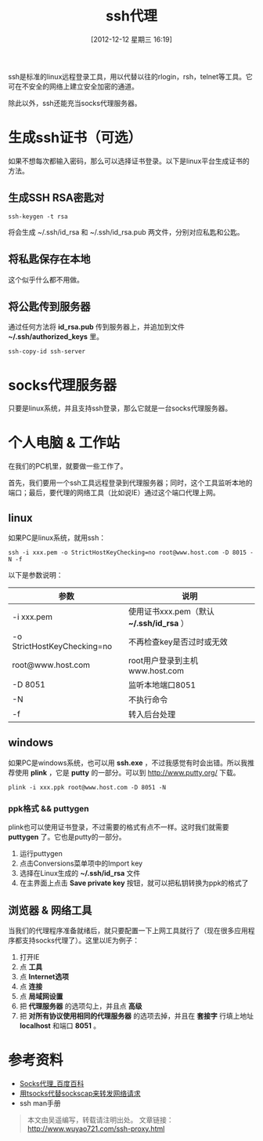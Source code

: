#+BLOG: wuyao721
#+POSTID: 206
#+DATE: [2012-12-12 星期三 16:19]
#+BLOG: wuyao721
#+OPTIONS: toc:nil num:nil todo:nil pri:nil tags:nil ^:nil TeX:nil
#+CATEGORY: 
#+PERMALINK: ssh-proxy
#+TAGS: ssh, plink, proxy
#+DESCRIPTION: ssh代理说明
#+TITLE: ssh代理

ssh是标准的linux远程登录工具，用以代替以往的rlogin，rsh，telnet等工具。它可在不安全的网络上建立安全加密的通道。

除此以外，ssh还能充当socks代理服务器。

#+begin_html
<!--more--> 
#+end_html

* 生成ssh证书（可选）
如果不想每次都输入密码，那么可以选择证书登录。以下是linux平台生成证书的方法。

** 生成SSH RSA密匙对
: ssh-keygen -t rsa 

将会生成 ~/.ssh/id_rsa 和 ~/.ssh/id_rsa.pub 两文件，分别对应私匙和公匙。

** 将私匙保存在本地
这个似乎什么都不用做。

** 将公匙传到服务器 
通过任何方法将 *id_rsa.pub* 传到服务器上，并追加到文件 *~/.ssh/authorized_keys* 里。
: ssh-copy-id ssh-server 

* socks代理服务器
只要是linux系统，并且支持ssh登录，那么它就是一台socks代理服务器。

* 个人电脑 & 工作站
在我们的PC机里，就要做一些工作了。

首先，我们要用一个ssh工具远程登录到代理服务器；同时，这个工具监听本地的端口；最后，要代理的网络工具（比如说IE）通过这个端口代理上网。

** linux
如果PC是linux系统，就用ssh：
: ssh -i xxx.pem -o StrictHostKeyChecking=no root@www.host.com -D 8015 -N -f

以下是参数说明：
| 参数                        | 说明                                       |
|-----------------------------+--------------------------------------------|
| -i xxx.pem                  | 使用证书xxx.pem（默认 *~/.ssh/id_rsa* ）  |
| -o StrictHostKeyChecking=no | 不再检查key是否过时或无效                  |
| root@www.host.com           | root用户登录到主机www.host.com             |
| -D 8051                     | 监听本地端口8051                           |
| -N                          | 不执行命令                                 |
| -f                          | 转入后台处理                               |

** windows
如果PC是windows系统，也可以用 *ssh.exe* ，不过我感觉有时会出错。所以我推荐使用 *plink* ，它是 *putty* 的一部分。可以到 [[http://www.putty.org/]] 下载。
: plink -i xxx.ppk root@www.host.com -D 8051 -N

*** ppk格式 && puttygen
plink也可以使用证书登录，不过需要的格式有点不一样。这时我们就需要 *puttygen* 了。它也是putty的一部分。

  1. 运行puttygen
  2. 点击Conversions菜单项中的Import key 
  3. 选择在Linux生成的 *~/.ssh/id_rsa* 文件 
  4. 在主界面上点击 *Save private key* 按钮，就可以把私钥转换为ppk的格式了

** 浏览器 & 网络工具
当我们的代理程序准备就绪后，就只要配置一下上网工具就行了（现在很多应用程序都支持socks代理了）。这里以IE为例子：

  1. 打开IE
  2. 点 *工具*
  3. 点 *Internet选项*
  4. 点 *连接*
  5. 点 *局域网设置*
  6. 把 *代理服务器* 的选项勾上，并且点 *高级*
  7. 把 *对所有协议使用相同的代理服务器* 的选项去掉，并且在 *套接字* 行填上地址 *localhost* 和端口 *8051* 。

* 参考资料
  - [[http://baike.baidu.com/view/610470.htm][Socks代理_百度百科]]
  - [[http://ahei.info/tsocks.htm][用tsocks代替sockscap来转发网络请求]]
  - ssh man手册 

#+begin_quote
本文由吴遥编写，转载请注明出处。
文章链接：[[http://www.wuyao721.com/ssh-proxy.html]]
#+end_quote
